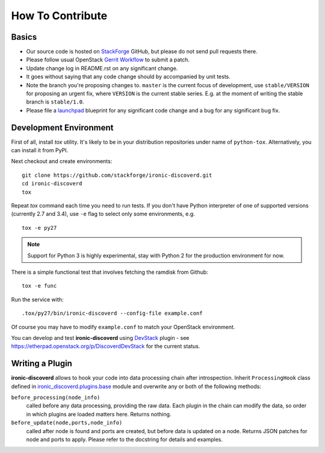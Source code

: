 =================
How To Contribute
=================

Basics
~~~~~~

* Our source code is hosted on StackForge_ GitHub, but please do not send pull
  requests there.

* Please follow usual OpenStack `Gerrit Workflow`_ to submit a patch.

* Update change log in README.rst on any significant change.

* It goes without saying that any code change should by accompanied by unit
  tests.

* Note the branch you're proposing changes to. ``master`` is the current focus
  of development, use ``stable/VERSION`` for proposing an urgent fix, where
  ``VERSION`` is the current stable series. E.g. at the moment of writing the
  stable branch is ``stable/1.0``.

* Please file a launchpad_ blueprint for any significant code change and a bug
  for any significant bug fix.

.. _StackForge: https://github.com/stackforge/ironic-discoverd
.. _Gerrit Workflow: http://docs.openstack.org/infra/manual/developers.html#development-workflow
.. _launchpad: https://bugs.launchpad.net/ironic-discoverd

Development Environment
~~~~~~~~~~~~~~~~~~~~~~~

First of all, install *tox* utility. It's likely to be in your distribution
repositories under name of ``python-tox``. Alternatively, you can install it
from PyPI.

Next checkout and create environments::

    git clone https://github.com/stackforge/ironic-discoverd.git
    cd ironic-discoverd
    tox

Repeat *tox* command each time you need to run tests. If you don't have Python
interpreter of one of supported versions (currently 2.7 and 3.4), use
``-e`` flag to select only some environments, e.g.

::

    tox -e py27

.. note::
    Support for Python 3 is highly experimental, stay with Python 2 for the
    production environment for now.

There is a simple functional test that involves fetching the ramdisk from
Github::

    tox -e func

Run the service with::

    .tox/py27/bin/ironic-discoverd --config-file example.conf

Of course you may have to modify ``example.conf`` to match your OpenStack
environment.

You can develop and test **ironic-discoverd** using
`DevStack <http://docs.openstack.org/developer/devstack/>`_ plugin - see
https://etherpad.openstack.org/p/DiscoverdDevStack for the current status.

Writing a Plugin
~~~~~~~~~~~~~~~~

**ironic-discoverd** allows to hook your code into data processing chain after
introspection. Inherit ``ProcessingHook`` class defined in
`ironic_discoverd.plugins.base
<https://github.com/stackforge/ironic-discoverd/blob/master/ironic_discoverd/plugins/base.py>`_
module and overwrite any or both of the following methods:

``before_processing(node_info)``
    called before any data processing, providing the raw data. Each plugin in
    the chain can modify the data, so order in which plugins are loaded
    matters here. Returns nothing.
``before_update(node,ports,node_info)``
    called after node is found and ports are created, but before data is
    updated on a node. Returns JSON patches for node and ports to apply.
    Please refer to the docstring for details and examples.
